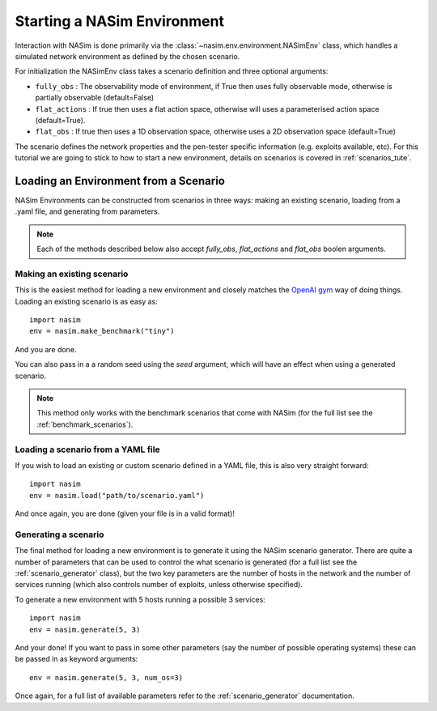 .. _`loading_tute`:

Starting a NASim Environment
==============================

Interaction with NASim is done primarily via the :class:`~nasim.env.environment.NASimEnv` class, which handles a simulated network environment as defined by the chosen scenario.

For initialization the NASimEnv class takes a scenario definition and three optional arguments:

- ``fully_obs`` : The observability mode of environment, if True then uses fully observable mode, otherwise is partially observable (default=False)
- ``flat_actions`` : If true then uses a flat action space, otherwise will uses a parameterised action space (default=True).
- ``flat_obs`` :  If true then uses a 1D observation space, otherwise uses a 2D observation space (default=True)

The scenario defines the network properties and the pen-tester specific information (e.g. exploits available, etc). For this tutorial we are going to stick to how to start a new environment, details on scenarios is covered in :ref:`scenarios_tute`.


.. _`loading_env`:

Loading an Environment from a Scenario
--------------------------------------

NASim Environments can be constructed from scenarios in three ways: making an existing scenario, loading from a .yaml file, and generating from parameters.

.. note:: Each of the methods described below also accept `fully_obs`, `flat_actions` and `flat_obs` boolen arguments.


.. _`make_existing`:

Making an existing scenario
^^^^^^^^^^^^^^^^^^^^^^^^^^^

This is the easiest method for loading a new environment and closely matches the `OpenAI gym <https://github.com/openai/gym>`_ way of doing things. Loading an existing scenario is as easy as::

  import nasim
  env = nasim.make_benchmark("tiny")

And you are done.

You can also pass in a a random seed using the `seed` argument, which will have an effect when using a generated scenario.

.. note::  This method only works with the benchmark scenarios that come with NASim (for the full list see the :ref:`benchmark_scenarios`).


Loading a scenario from a YAML file
^^^^^^^^^^^^^^^^^^^^^^^^^^^^^^^^^^^

If you wish to load an existing or custom scenario defined in a YAML file, this is also very straight forward::

  import nasim
  env = nasim.load("path/to/scenario.yaml")

And once again, you are done (given your file is in a valid format)!


Generating a scenario
^^^^^^^^^^^^^^^^^^^^^

The final method for loading a new environment is to generate it using the NASim scenario generator. There are quite a number of parameters that can be used to control the what scenario is generated (for a full list see the :ref:`scenario_generator` class), but the two key parameters are the number of hosts in the network and the number of services running (which also controls number of exploits, unless otherwise specified).

To generate a new environment with 5 hosts running a possible 3 services::

  import nasim
  env = nasim.generate(5, 3)

And your done! If you want to pass in some other parameters (say the number of possible operating systems) these can be passed in as keyword arguments::

  env = nasim.generate(5, 3, num_os=3)


Once again, for a full list of available parameters refer to the :ref:`scenario_generator` documentation.
